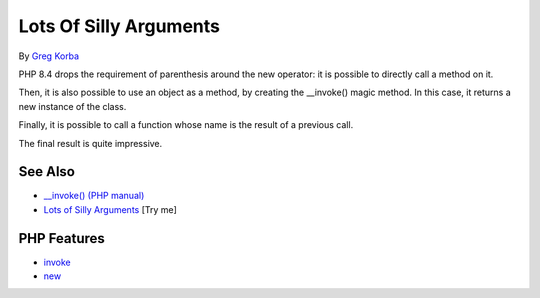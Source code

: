 .. _lots-of-silly-arguments:

Lots Of Silly Arguments
-----------------------

.. meta::
	:description:
		Lots Of Silly Arguments: PHP 8.
	:twitter:card: summary_large_image
	:twitter:site: @exakat
	:twitter:title: Lots Of Silly Arguments
	:twitter:description: Lots Of Silly Arguments: PHP 8
	:twitter:creator: @exakat
	:twitter:image:src: https://php-tips.readthedocs.io/en/latest/_images/self_invoking.png
	:og:image: https://php-tips.readthedocs.io/en/latest/_images/self_invoking.png
	:og:title: Lots Of Silly Arguments
	:og:type: article
	:og:description: PHP 8
	:og:url: https://php-tips.readthedocs.io/en/latest/tips/self_invoking.html
	:og:locale: en

.. raw:: html

	<script type="application/ld+json">{"@context":"https:\/\/schema.org","@graph":[{"@type":"WebPage","@id":"https:\/\/php-tips.readthedocs.io\/en\/latest\/tips\/self_invoking.html","url":"https:\/\/php-tips.readthedocs.io\/en\/latest\/tips\/self_invoking.html","name":"Lots Of Silly Arguments","isPartOf":{"@id":"https:\/\/www.exakat.io\/"},"datePublished":"Sun, 18 May 2025 14:50:03 +0000","dateModified":"Sun, 18 May 2025 14:50:03 +0000","description":"PHP 8","inLanguage":"en-US","potentialAction":[{"@type":"ReadAction","target":["https:\/\/php-tips.readthedocs.io\/en\/latest\/tips\/self_invoking.html"]}]},{"@type":"WebSite","@id":"https:\/\/www.exakat.io\/","url":"https:\/\/www.exakat.io\/","name":"Exakat","description":"Smart PHP static analysis","inLanguage":"en-US"}]}</script>

By `Greg Korba <https://twitter.com/_Codito_>`_

.. image:: ../images/self_invoking.png

PHP 8.4 drops the requirement of parenthesis around the new operator: it is possible to directly call a method on it.

Then, it is also possible to use an object as a method, by creating the __invoke() magic method. In this case, it returns a new instance of the class.

Finally, it is possible to call a function whose name is the result of a previous call.

The final result is quite impressive.

See Also
________

* `__invoke() (PHP manual) <https://www.php.net/manual/en/language.oop5.magic.php#object.invoke>`_
* `Lots of Silly Arguments <https://3v4l.org/Xbv66>`_ [Try me]


PHP Features
____________

* `invoke <https://php-dictionary.readthedocs.io/en/latest/dictionary/invoke.ini.html>`_

* `new <https://php-dictionary.readthedocs.io/en/latest/dictionary/new.ini.html>`_


